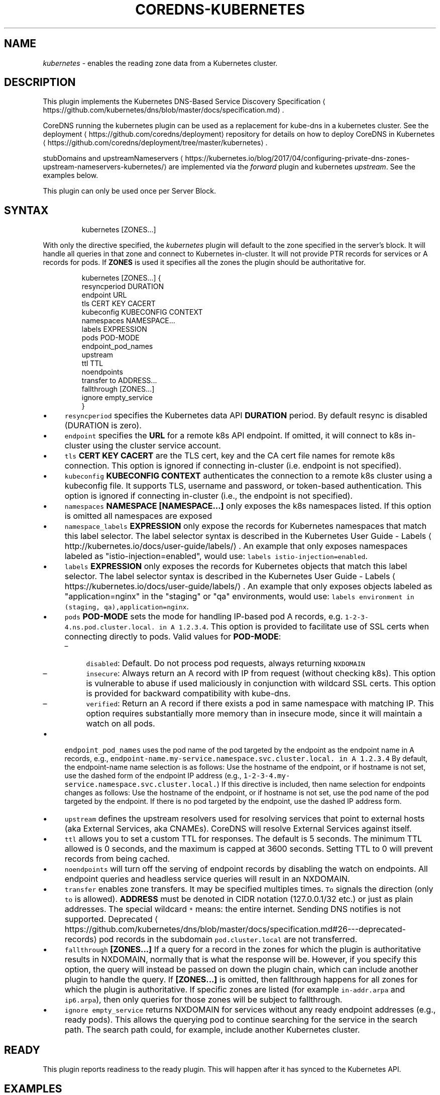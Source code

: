 .\" Generated by Mmark Markdown Processer - mmark.nl
.TH "COREDNS-KUBERNETES" 7 "April 2019" "CoreDNS" "CoreDNS Plugins"

.SH "NAME"
.PP
\fIkubernetes\fP - enables the reading zone data from a Kubernetes cluster.

.SH "DESCRIPTION"
.PP
This plugin implements the Kubernetes DNS-Based Service Discovery
Specification
\[la]https://github.com/kubernetes/dns/blob/master/docs/specification.md\[ra].

.PP
CoreDNS running the kubernetes plugin can be used as a replacement for kube-dns in a kubernetes
cluster.  See the deployment
\[la]https://github.com/coredns/deployment\[ra] repository for details on how
to deploy CoreDNS in Kubernetes
\[la]https://github.com/coredns/deployment/tree/master/kubernetes\[ra].

.PP
stubDomains and upstreamNameservers
\[la]https://kubernetes.io/blog/2017/04/configuring-private-dns-zones-upstream-nameservers-kubernetes/\[ra]
are implemented via the \fIforward\fP plugin and kubernetes \fIupstream\fP. See the examples below.

.PP
This plugin can only be used once per Server Block.

.SH "SYNTAX"
.PP
.RS

.nf
kubernetes [ZONES...]

.fi
.RE

.PP
With only the directive specified, the \fIkubernetes\fP plugin will default to the zone specified in
the server's block. It will handle all queries in that zone and connect to Kubernetes in-cluster. It
will not provide PTR records for services or A records for pods. If \fBZONES\fP is used it specifies
all the zones the plugin should be authoritative for.

.PP
.RS

.nf
kubernetes [ZONES...] {
    resyncperiod DURATION
    endpoint URL
    tls CERT KEY CACERT
    kubeconfig KUBECONFIG CONTEXT
    namespaces NAMESPACE...
    labels EXPRESSION
    pods POD\-MODE
    endpoint\_pod\_names
    upstream
    ttl TTL
    noendpoints
    transfer to ADDRESS...
    fallthrough [ZONES...]
    ignore empty\_service
}

.fi
.RE

.IP \(bu 4
\fB\fCresyncperiod\fR specifies the Kubernetes data API \fBDURATION\fP period. By
default resync is disabled (DURATION is zero).
.IP \(bu 4
\fB\fCendpoint\fR specifies the \fBURL\fP for a remote k8s API endpoint.
If omitted, it will connect to k8s in-cluster using the cluster service account.
.IP \(bu 4
\fB\fCtls\fR \fBCERT\fP \fBKEY\fP \fBCACERT\fP are the TLS cert, key and the CA cert file names for remote k8s connection.
This option is ignored if connecting in-cluster (i.e. endpoint is not specified).
.IP \(bu 4
\fB\fCkubeconfig\fR \fBKUBECONFIG\fP \fBCONTEXT\fP authenticates the connection to a remote k8s cluster using a kubeconfig file. It supports TLS, username and password, or token-based authentication. This option is ignored if connecting in-cluster (i.e., the endpoint is not specified).
.IP \(bu 4
\fB\fCnamespaces\fR \fBNAMESPACE [NAMESPACE...]\fP only exposes the k8s namespaces listed.
If this option is omitted all namespaces are exposed
.IP \(bu 4
\fB\fCnamespace_labels\fR \fBEXPRESSION\fP only expose the records for Kubernetes namespaces that match this label selector.
The label selector syntax is described in the
Kubernetes User Guide - Labels
\[la]http://kubernetes.io/docs/user-guide/labels/\[ra]. An example that
only exposes namespaces labeled as "istio-injection=enabled", would use:
\fB\fClabels istio-injection=enabled\fR.
.IP \(bu 4
\fB\fClabels\fR \fBEXPRESSION\fP only exposes the records for Kubernetes objects that match this label selector.
The label selector syntax is described in the
Kubernetes User Guide - Labels
\[la]https://kubernetes.io/docs/user-guide/labels/\[ra]. An example that
only exposes objects labeled as "application=nginx" in the "staging" or "qa" environments, would
use: \fB\fClabels environment in (staging, qa),application=nginx\fR.
.IP \(bu 4
\fB\fCpods\fR \fBPOD-MODE\fP sets the mode for handling IP-based pod A records, e.g.
\fB\fC1-2-3-4.ns.pod.cluster.local. in A 1.2.3.4\fR.
This option is provided to facilitate use of SSL certs when connecting directly to pods. Valid
values for \fBPOD-MODE\fP:

.RS
.IP \(en 4
\fB\fCdisabled\fR: Default. Do not process pod requests, always returning \fB\fCNXDOMAIN\fR
.IP \(en 4
\fB\fCinsecure\fR: Always return an A record with IP from request (without checking k8s).  This option
is vulnerable to abuse if used maliciously in conjunction with wildcard SSL certs.  This
option is provided for backward compatibility with kube-dns.
.IP \(en 4
\fB\fCverified\fR: Return an A record if there exists a pod in same namespace with matching IP.  This
option requires substantially more memory than in insecure mode, since it will maintain a watch
on all pods.

.RE
.IP \(bu 4
\fB\fCendpoint_pod_names\fR uses the pod name of the pod targeted by the endpoint as
the endpoint name in A records, e.g.,
\fB\fCendpoint-name.my-service.namespace.svc.cluster.local. in A 1.2.3.4\fR
By default, the endpoint-name name selection is as follows: Use the hostname
of the endpoint, or if hostname is not set, use the dashed form of the endpoint
IP address (e.g., \fB\fC1-2-3-4.my-service.namespace.svc.cluster.local.\fR)
If this directive is included, then name selection for endpoints changes as
follows: Use the hostname of the endpoint, or if hostname is not set, use the
pod name of the pod targeted by the endpoint. If there is no pod targeted by
the endpoint, use the dashed IP address form.
.IP \(bu 4
\fB\fCupstream\fR defines the upstream resolvers used for resolving services
that point to external hosts (aka External Services, aka CNAMEs).  CoreDNS
will resolve External Services against itself.
.IP \(bu 4
\fB\fCttl\fR allows you to set a custom TTL for responses. The default is 5 seconds.  The minimum TTL allowed is
0 seconds, and the maximum is capped at 3600 seconds. Setting TTL to 0 will prevent records from being cached.
.IP \(bu 4
\fB\fCnoendpoints\fR will turn off the serving of endpoint records by disabling the watch on endpoints.
All endpoint queries and headless service queries will result in an NXDOMAIN.
.IP \(bu 4
\fB\fCtransfer\fR enables zone transfers. It may be specified multiples times. \fB\fCTo\fR signals the direction
(only \fB\fCto\fR is allowed). \fBADDRESS\fP must be denoted in CIDR notation (127.0.0.1/32 etc.) or just as
plain addresses. The special wildcard \fB\fC*\fR means: the entire internet.
Sending DNS notifies is not supported.
Deprecated
\[la]https://github.com/kubernetes/dns/blob/master/docs/specification.md#26---deprecated-records\[ra] pod records in the subdomain \fB\fCpod.cluster.local\fR are not transferred.
.IP \(bu 4
\fB\fCfallthrough\fR \fB[ZONES...]\fP If a query for a record in the zones for which the plugin is authoritative
results in NXDOMAIN, normally that is what the response will be. However, if you specify this option,
the query will instead be passed on down the plugin chain, which can include another plugin to handle
the query. If \fB[ZONES...]\fP is omitted, then fallthrough happens for all zones for which the plugin
is authoritative. If specific zones are listed (for example \fB\fCin-addr.arpa\fR and \fB\fCip6.arpa\fR), then only
queries for those zones will be subject to fallthrough.
.IP \(bu 4
\fB\fCignore empty_service\fR returns NXDOMAIN for services without any ready endpoint addresses (e.g., ready pods).
This allows the querying pod to continue searching for the service in the search path.
The search path could, for example, include another Kubernetes cluster.


.SH "READY"
.PP
This plugin reports readiness to the ready plugin. This will happen after it has synced to the
Kubernetes API.

.SH "EXAMPLES"
.PP
Handle all queries in the \fB\fCcluster.local\fR zone. Connect to Kubernetes in-cluster. Also handle all
\fB\fCin-addr.arpa\fR \fB\fCPTR\fR requests for \fB\fC10.0.0.0/17\fR . Verify the existence of pods when answering pod
requests. Resolve upstream records against \fB\fC10.102.3.10\fR. Note we show the entire server block here:

.PP
.RS

.nf
10.0.0.0/17 cluster.local {
    kubernetes {
        pods verified
        upstream 10.102.3.10:53
    }
}

.fi
.RE

.PP
Or you can selectively expose some namespaces:

.PP
.RS

.nf
kubernetes cluster.local {
    namespaces test staging
}

.fi
.RE

.PP
Connect to Kubernetes with CoreDNS running outside the cluster:

.PP
.RS

.nf
kubernetes cluster.local {
    endpoint https://k8s\-endpoint:8443
    tls cert key cacert
}

.fi
.RE

.SH "STUBDOMAINS AND UPSTREAMNAMESERVERS"
.PP
Here we use the \fIforward\fP plugin to implement a stubDomain that forwards \fB\fCexample.local\fR to the nameserver \fB\fC10.100.0.10:53\fR.
The \fIupstream\fP option in the \fIkubernetes\fP plugin means that ExternalName services (CNAMEs) will be resolved using the respective proxy.
Also configured is an upstreamNameserver \fB\fC8.8.8.8:53\fR that will be used for resolving names that do not fall in \fB\fCcluster.local\fR
or \fB\fCexample.local\fR.

.PP
.RS

.nf
cluster.local:53 {
    kubernetes cluster.local {
        upstream
    }
}
example.local {
    forward . 10.100.0.10:53
}

\&. {
    forward . 8.8.8.8:53
}

.fi
.RE

.PP
The configuration above represents the following Kube-DNS stubDomains and upstreamNameservers configuration.

.PP
.RS

.nf
stubDomains: |
   {“example.local”: [“10.100.0.10:53”]}
upstreamNameservers: |
   [“8.8.8.8:53”]

.fi
.RE

.SH "AUTOPATH"
.PP
The \fIkubernetes\fP plugin can be used in conjunction with the \fIautopath\fP plugin.  Using this
feature enables server-side domain search path completion in Kubernetes clusters.  Note: \fB\fCpods\fR must
be set to \fB\fCverified\fR for this to function properly.

.PP
.RS

.nf
cluster.local {
    autopath @kubernetes
    kubernetes {
        pods verified
    }
}

.fi
.RE

.SH "FEDERATION"
.PP
The \fIkubernetes\fP plugin can be used in conjunction with the \fIfederation\fP plugin.  Using this
feature enables serving federated domains from the Kubernetes clusters.

.PP
.RS

.nf
cluster.local {
    federation {
        prod prod.example.org
        staging staging.example.org
    }
    kubernetes
}

.fi
.RE

.SH "WILDCARDS"
.PP
Some query labels accept a wildcard value to match any value.  If a label is a valid wildcard (*,
or the word "any"), then that label will match all values.  The labels that accept wildcards are:

.IP \(bu 4
\fIendpoint\fP in an \fB\fCA\fR record request: \fIendpoint\fP.service.namespace.svc.zone, e.g., \fB\fC*.nginx.ns.svc.cluster.local\fR
.IP \(bu 4
\fIservice\fP in an \fB\fCA\fR record request: \fIservice\fP.namespace.svc.zone, e.g., \fB\fC*.ns.svc.cluster.local\fR
.IP \(bu 4
\fInamespace\fP in an \fB\fCA\fR record request: service.\fInamespace\fP.svc.zone, e.g., \fB\fCnginx.*.svc.cluster.local\fR
.IP \(bu 4
\fIport and/or protocol\fP in an \fB\fCSRV\fR request: \fBport_.\fPprotocol_.service.namespace.svc.zone.,
e.g., \fB\fC_http.*.service.ns.svc.cluster.local\fR
.IP \(bu 4
multiple wildcards are allowed in a single query, e.g., \fB\fCA\fR Request \fB\fC*.*.svc.zone.\fR or \fB\fCSRV\fR request \fB\fC*.*.*.*.svc.zone.\fR


.PP
For example, wildcards can be used to resolve all Endpoints for a Service as \fB\fCA\fR records. e.g.: \fB\fC*.service.ns.svc.myzone.local\fR will return the Endpoint IPs in the Service \fB\fCservice\fR in namespace \fB\fCdefault\fR:

.PP
.RS

.nf
*.service.default.svc.cluster.local. 5	IN A	192.168.10.10
*.service.default.svc.cluster.local. 5	IN A	192.168.25.15

.fi
.RE

.PP
This response can be randomized using the \fB\fCloadbalance\fR plugin

